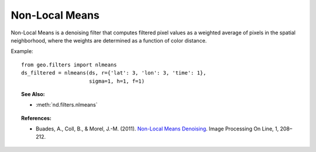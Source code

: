 .. _nlmeans:

===============
Non-Local Means
===============

Non-Local Means is a denoising filter that computes filtered pixel values as a weighted average of pixels in the spatial neighborhood, where the weights are determined as a function of color distance.

Example::

   from geo.filters import nlmeans
   ds_filtered = nlmeans(ds, r={'lat': 3, 'lon': 3, 'time': 1},
                         sigma=1, h=1, f=1)


.. topic:: See Also:

 * :meth:`nd.filters.nlmeans`


.. topic:: References:

 * Buades, A., Coll, B., & Morel, J.-M. (2011).
   `Non-Local Means Denoising <https://doi.org/10.5201/ipol.2011.bcm_nlm>`_.
   Image Processing On Line, 1, 208–212.
